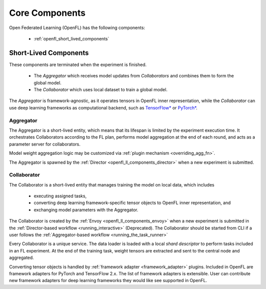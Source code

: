 .. # Copyright (C) 2020-2023 Intel Corporation
.. # SPDX-License-Identifier: Apache-2.0

.. _openfl_components:

*****************************
Core Components
*****************************

Open Federated Learning (OpenFL) has the following components:

    - :ref:`openfl_short_lived_components`

.. _openfl_short_lived_components:

Short-Lived Components
======================

These components are terminated when the experiment is finished.
	
    - The *Aggregator* which receives model updates from *Collaborators* and combines them to form the global model.
    - The *Collaborator* which uses local dataset to train a global model.

The *Aggregator* is framework-agnostic, as it operates tensors in OpenFL inner representation,
while the *Collaborator* can use deep learning frameworks as computational backend, such as `TensorFlow* <https://www.tensorflow.org/>`_ or `PyTorch* <https://pytorch.org/>`_.


Aggregator
----------

The Aggregator is a short-lived entity, which means that its lifespan is limited by the experiment execution time.
It orchestrates Collaborators according to the FL plan, performs model aggregation at the end of each round,
and acts as a parameter server for collaborators.

Model weight aggregation logic may be customized via :ref:`plugin mechanism <overriding_agg_fn>`.

The Aggregator is spawned by the :ref:`Director <openfl_ll_components_director>` when a new experiment is submitted.


Collaborator
------------

The Collaborator is a short-lived entity that manages training the model on local data, which includes

    - executing assigned tasks,
    - converting deep learning framework-specific tensor objects to OpenFL inner representation, and
    - exchanging model parameters with the Aggregator.

The Collaborator is created by the :ref:`Envoy <openfl_ll_components_envoy>` when a new experiment is submitted
in the :ref:`Director-based workflow <running_interactive>` (Deprecated). The Collaborator should be started from CLI if a user follows the
:ref:`Aggregator-based workflow <running_the_task_runner>`

Every Collaborator is a unique service. The data loader is loaded with a local *shard descriptor* to perform tasks
included in an FL experiment. At the end of the training task, weight tensors are extracted and sent to the central node
and aggregated.

Converting tensor objects is handled by :ref:`framework adapter <framework_adapter>` plugins.
Included in OpenFL are framework adapters for PyTorch and TensorFlow 2.x.
The list of framework adapters is extensible. User can contribute new framework adapters for deep learning frameworks
they would like see supported in OpenFL.
